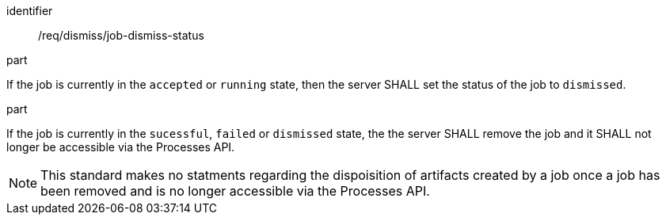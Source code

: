[[req_dismiss_job-dismiss-status]]
[requirement]
====
[%metadata]
identifier:: /req/dismiss/job-dismiss-status

.part
--
If the job is currently in the `accepted` or `running` state, then the server SHALL set the status of the job to `dismissed`.
--

.part
--
If the job is currently in the `sucessful`, `failed` or `dismissed` state, the the server SHALL remove the job and it SHALL not longer be accessible via the Processes API.
--
====

NOTE: This standard makes no statments regarding the dispoisition of artifacts created by a job once a job has been removed and is no longer accessible via the Processes API.
